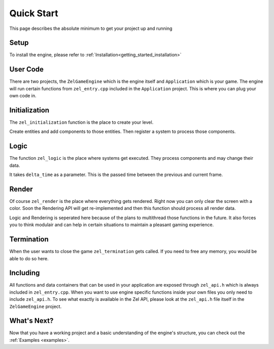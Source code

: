 ﻿.. _getting_started_quickstart:

Quick Start
===========
This page describes the absolute minimum to get your project up and running

Setup
-----
To install the engine, please refer to :ref:`Installation<getting_started_installation>`

User Code
---------
There are two projects, the ``ZelGameEngine`` which is the engine itself and ``Application`` which is your game.
The engine will run certain functions from ``zel_entry.cpp`` included in the ``Application`` project.
This is where you can plug your own code in.

Initialization
--------------
The ``zel_initialization`` function is the place to create your level.

Create entities and add components to those entities.
Then register a system to process those components.

Logic
-----
The function ``zel_logic`` is the place where systems get executed.
They process components and may change their data.

It takes ``delta_time`` as a parameter.
This is the passed time between the previous and current frame.

Render
------
Of course ``zel_render`` is the place where everything gets rendered.
Right now you can only clear the screen with a color.
Soon the Rendering API will get re-implemented and then this function should process all render data.

Logic and Rendering is seperated here because of the plans to multithread those functions in the future.
It also forces you to think modulair and can help in certain situations to maintain a pleasant gaming experience.

Termination
-----------
When the user wants to close the game ``zel_termination`` gets called.
If you need to free any memory, you would be able to do so here.

Including
---------
All functions and data containers that can be used in your application are exposed through ``zel_api.h`` which is always included in ``zel_entry.cpp``.
When you want to use engine specific functions inside your own files you only need to include ``zel_api.h``.
To see what exactly is available in the Zel API, please look at the ``zel_api.h`` file itself in the ``ZelGameEngine`` project.

What's Next?
------------
Now that you have a working project and a basic understanding of the engine's structure, you can check out the :ref:`Examples <examples>`.

